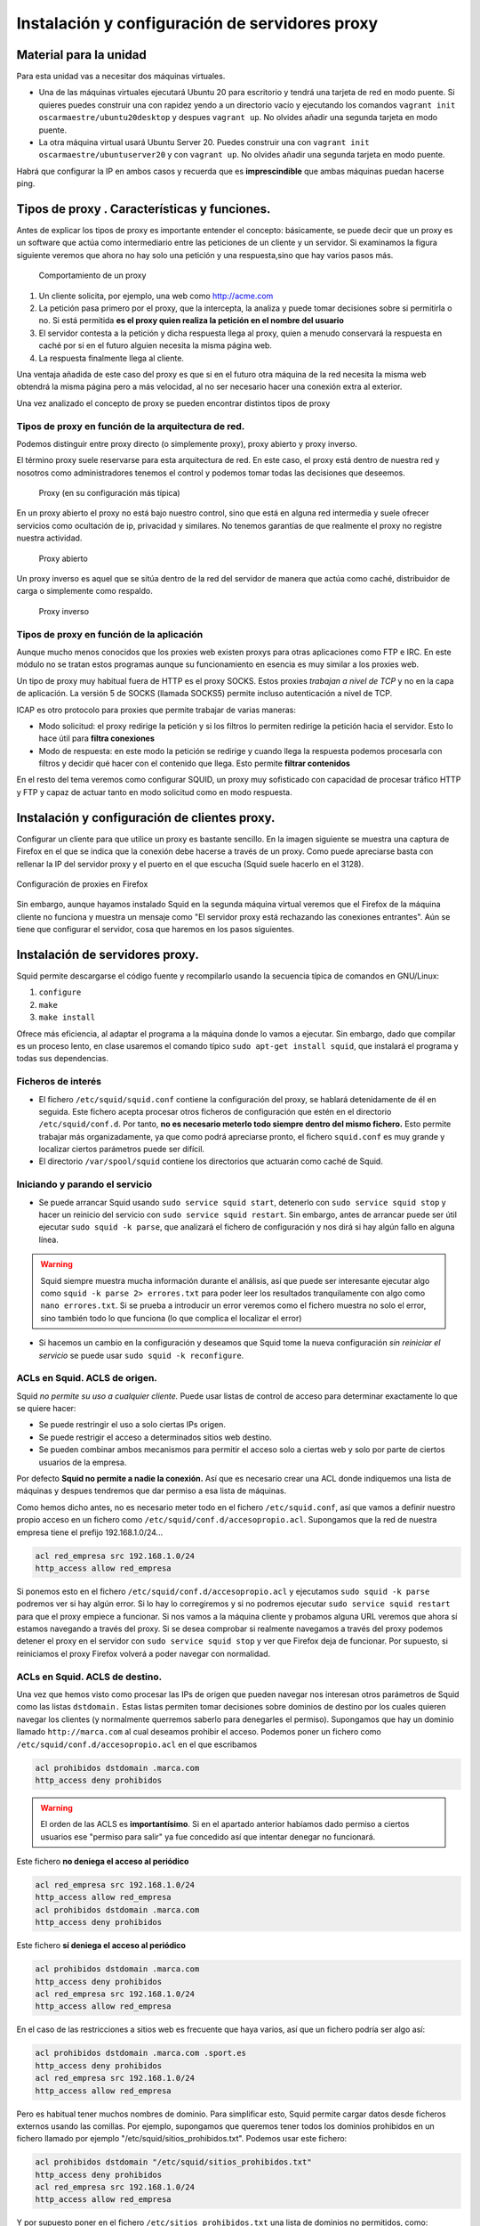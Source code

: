 Instalación y configuración de servidores  proxy
====================================================


Material para la unidad
--------------------------------------------------------------------------------

Para esta unidad vas a necesitar dos máquinas virtuales.

* Una de las máquinas virtuales ejecutará Ubuntu 20 para escritorio y tendrá una tarjeta de red en modo puente. Si quieres puedes construir una con rapidez yendo a un directorio vacío y ejecutando los comandos ``vagrant init oscarmaestre/ubuntu20desktop`` y despues ``vagrant up``. No olvides añadir una segunda tarjeta en modo puente.
* La otra máquina virtual usará Ubuntu Server 20. Puedes construir una con ``vagrant init oscarmaestre/ubuntuserver20`` y con ``vagrant up``. No olvides añadir una segunda tarjeta en modo puente.

Habrá que configurar la IP en ambos casos y recuerda que es **imprescindible** que ambas máquinas puedan hacerse ping.

Tipos de  proxy . Características y funciones.
-----------------------------------------------------------------------------------------------

Antes de explicar los tipos de proxy es importante entender el concepto: básicamente, se puede decir que un proxy es un software que actúa como intermediario entre las peticiones de un cliente y un servidor. Si examinamos la figura siguiente veremos que ahora no hay solo una petición y una respuesta,sino que hay varios pasos más.


.. figure:: img/comportamiento_proxy.png
   :scale: 85%
   :alt: Ejemplos de permisos

   Comportamiento de un proxy

1. Un cliente solicita, por ejemplo, una web como http://acme.com
2. La petición pasa primero por el proxy, que la intercepta, la analiza y puede tomar decisiones sobre si permitirla o no. Si está permitida **es el proxy quien realiza la petición en el nombre del usuario**
3. El servidor contesta a la petición y dicha respuesta llega al proxy, quien a menudo conservará la respuesta en caché por si en el futuro alguien necesita la misma página web.
4. La respuesta finalmente llega al cliente. 

Una ventaja añadida de este caso del proxy es que si en el futuro otra máquina de la red necesita la misma web obtendrá la misma página pero a más velocidad, al no ser necesario hacer una conexión extra al exterior.

Una vez analizado el concepto de proxy se pueden encontrar distintos tipos de proxy

Tipos de proxy en función de la arquitectura de red.
~~~~~~~~~~~~~~~~~~~~~~~~~~~~~~~~~~~~~~~~~~~~~~~~~~~~~

Podemos distinguir entre proxy directo (o simplemente proxy), proxy abierto y proxy inverso.


El término proxy suele reservarse para esta arquitectura de red. En este caso, el proxy está dentro de nuestra red y nosotros como administradores tenemos el control y podemos tomar todas las decisiones que deseemos.

.. figure:: img/proxy.png
   :scale: 70%
   :alt: Ejemplos de permisos

   Proxy (en su configuración más típica)

En un proxy abierto el proxy no está bajo nuestro control, sino que está en alguna red intermedia y suele ofrecer servicios como ocultación de ip, privacidad y similares. No tenemos garantías de que realmente el proxy no registre nuestra actividad.

.. figure:: img/proxy_abierto.png
   :scale: 70%
   :alt: Ejemplos de permisos

   Proxy abierto

Un proxy inverso es aquel que se sitúa dentro de la red del servidor de manera que actúa como caché, distribuidor de carga o simplemente como respaldo.

.. figure:: img/proxy_inverso.png
   :scale: 70%
   :alt: Ejemplos de permisos

   Proxy inverso

Tipos de proxy en función de la aplicación
~~~~~~~~~~~~~~~~~~~~~~~~~~~~~~~~~~~~~~~~~~~~

Aunque mucho menos conocidos que los proxies web existen proxys para otras aplicaciones como FTP e IRC. En este módulo no se tratan estos programas aunque su funcionamiento en esencia es muy similar a los proxies web. 

Un tipo de proxy muy habitual fuera de HTTP es el proxy SOCKS. Estos proxies *trabajan a nivel de TCP* y no en la capa de aplicación. La versión 5 de SOCKS (llamada SOCKS5) permite incluso autenticación a nivel de TCP.

ICAP es otro protocolo para proxies que permite trabajar de varias maneras:

* Modo solicitud: el proxy redirige la petición y si los filtros lo permiten redirige la petición hacia el servidor. Esto lo hace útil para **filtra conexiones**
* Modo de respuesta: en este modo la petición se redirige y cuando llega la respuesta podemos procesarla con filtros y decidir qué hacer con el contenido que llega. Esto permite **filtrar contenidos**

En el resto del tema veremos como configurar SQUID, un proxy muy sofisticado con capacidad de procesar tráfico HTTP y FTP y capaz de actuar tanto en modo solicitud como en modo respuesta.

Instalación y configuración de clientes proxy.
-----------------------------------------------------------------------------------------------

Configurar un cliente para que utilice un proxy es bastante sencillo. En la imagen siguiente se muestra una captura de Firefox en el que se indica que la conexión debe hacerse a través de un proxy. Como puede apreciarse basta con rellenar la IP del servidor proxy y el puerto en el que escucha (Squid suele hacerlo en el 3128).






.. figure:: img/Proxy_en_firefox.jpg
   :scale: 50%
   :align: center
   :alt: Configuración de proxies en Firefox

   Configuración de proxies en Firefox


Sin embargo, aunque hayamos instalado Squid en la segunda máquina virtual veremos que el Firefox de la máquina cliente no funciona y muestra un mensaje como "El servidor proxy está rechazando las conexiones entrantes". Aún se tiene que configurar el servidor, cosa que haremos en los pasos siguientes.






Instalación de servidores proxy.
-----------------------------------------------------------------------------------------------
Squid permite descargarse el código fuente y recompilarlo usando la secuencia típica de comandos en GNU/Linux:

1. ``configure``
2. ``make``
3. ``make install``

Ofrece más eficiencia, al adaptar el programa a la máquina donde lo vamos a ejecutar. Sin embargo, dado que compilar es un proceso lento, en clase usaremos el comando típico ``sudo apt-get install squid``, que instalará el programa y todas sus dependencias.

Ficheros de interés
~~~~~~~~~~~~~~~~~~~~~

* El fichero ``/etc/squid/squid.conf`` contiene la configuración del proxy, se hablará detenidamente de él en seguida. Este fichero acepta procesar otros ficheros de configuración que estén en el directorio ``/etc/squid/conf.d``. Por tanto, **no es necesario meterlo todo siempre dentro del mismo fichero.** Esto permite trabajar más organizadamente, ya que como podrá apreciarse pronto, el fichero ``squid.conf`` es muy grande y localizar ciertos parámetros puede ser difícil.
* El directorio ``/var/spool/squid`` contiene los directorios que actuarán como caché de Squid.

Iniciando y parando el servicio
~~~~~~~~~~~~~~~~~~~~~~~~~~~~~~~~~

* Se puede arrancar Squid usando ``sudo service squid start``, detenerlo con ``sudo service squid stop`` y hacer un reinicio del servicio con ``sudo service squid restart``. Sin embargo, antes de arrancar puede ser útil ejecutar ``sudo squid -k parse``, que analizará el fichero de configuración y nos dirá si hay algún fallo en alguna línea.

.. WARNING::
   Squid siempre muestra mucha información durante el análisis, así que puede ser interesante ejecutar algo como ``squid -k parse 2> errores.txt`` para poder leer los resultados tranquilamente con algo como ``nano errores.txt``. Si se prueba a introducir un error veremos como el fichero muestra no solo el error, sino también todo lo que funciona (lo que complica el localizar el error)

* Si hacemos un cambio en la configuración y deseamos que Squid tome la nueva configuración *sin reiniciar el servicio* se puede usar ``sudo squid -k reconfigure``.



ACLs en Squid. ACLS de origen.
~~~~~~~~~~~~~~~~~~~~~~~~~~~~~~~~~~~~~~~~~~~~~~~~~~~~~~~~~~~~~~~~~~~~~~~~~~~~~~~~

Squid *no permite su uso a cualquier cliente.* Puede usar listas de control de acceso para determinar exactamente lo que se quiere hacer:

* Se puede restringir el uso a solo ciertas IPs origen.
* Se puede restrigir el acceso a determinados sitios web destino.
* Se pueden combinar ambos mecanismos para permitir el acceso solo a ciertas web y solo por parte de ciertos usuarios de la empresa.

Por defecto **Squid no permite a nadie la conexión.** Así que es necesario crear una ACL donde indiquemos una lista de máquinas y despues tendremos que dar permiso a esa lista de máquinas.

Como hemos dicho antes, no es necesario meter todo en el fichero ``/etc/squid.conf``, así que vamos a definir nuestro propio acceso en un fichero como ``/etc/squid/conf.d/accesopropio.acl``. Supongamos que la red de nuestra empresa tiene el prefijo 192.168.1.0/24...

.. code-block:: bash

    acl red_empresa src 192.168.1.0/24
    http_access allow red_empresa

Si ponemos esto en el fichero ``/etc/squid/conf.d/accesopropio.acl`` y ejecutamos ``sudo squid -k parse`` podremos ver si hay algún error. Si lo hay lo corregiremos y si no podremos ejecutar ``sudo service squid restart`` para que el proxy empiece a funcionar. Si nos vamos a la máquina cliente y probamos alguna URL veremos que ahora sí estamos navegando a través del proxy. Si se desea comprobar si realmente navegamos a través del proxy podemos detener el proxy en el servidor con ``sudo service squid stop`` y ver que Firefox deja de funcionar. Por supuesto, si reiniciamos el proxy Firefox volverá a poder navegar con normalidad.

ACLs en Squid. ACLS de destino.
~~~~~~~~~~~~~~~~~~~~~~~~~~~~~~~~~~~~~~~~~~~~~~~~~~~~~~~~~~~~~~~~~~~~~~~~~~~~~~~~


Una vez que hemos visto como procesar las IPs de origen que pueden navegar nos interesan otros parámetros de Squid como las listas ``dstdomain.`` Estas listas permiten tomar decisiones sobre dominios de destino por los cuales quieren navegar los clientes (y normalmente querremos saberlo para denegarles el permiso). Supongamos que hay un dominio llamado ``http://marca.com`` al cual deseamos prohibir el acceso. Podemos poner un fichero como ``/etc/squid/conf.d/accesopropio.acl`` en el que escribamos

.. code-block:: bash

    acl prohibidos dstdomain .marca.com
    http_access deny prohibidos

.. WARNING::
   El orden de las ACLS es **importantísimo**. Si en el apartado anterior habíamos dado permiso a ciertos usuarios ese "permiso para salir" ya fue concedido así que intentar denegar no funcionará.

Este fichero **no deniega el acceso al periódico**

.. code-block:: bash

    acl red_empresa src 192.168.1.0/24
    http_access allow red_empresa
    acl prohibidos dstdomain .marca.com
    http_access deny prohibidos


Este fichero **sí deniega el acceso al periódico**

.. code-block:: bash

    acl prohibidos dstdomain .marca.com
    http_access deny prohibidos
    acl red_empresa src 192.168.1.0/24
    http_access allow red_empresa
    

En el caso de las restricciones a sitios web es frecuente que haya varios, así que un fichero podría ser algo así:

.. code-block:: bash

    acl prohibidos dstdomain .marca.com .sport.es 
    http_access deny prohibidos
    acl red_empresa src 192.168.1.0/24
    http_access allow red_empresa

Pero es habitual tener muchos nombres de dominio. Para simplificar esto, Squid permite cargar datos desde ficheros externos usando las comillas. Por ejemplo, supongamos que queremos tener todos los dominios prohibidos en un fichero llamado por ejemplo "/etc/squid/sitios_prohibidos.txt". Podemos usar este fichero:

.. code-block:: bash

    acl prohibidos dstdomain "/etc/squid/sitios_prohibidos.txt"
    http_access deny prohibidos
    acl red_empresa src 192.168.1.0/24
    http_access allow red_empresa

Y por supuesto poner en el fichero ``/etc/sitios_prohibidos.txt`` una lista de dominios no permitidos, como:

.. code-block:: bash

    .marca.com
    .sport.es
    .mundodeportivo.com
    ...


Configuración del almacenamiento en la caché de un  proxy .
-----------------------------------------------------------------------------------------------


Configuración de filtros.
-----------------------------------------------------------------------------------------------


Métodos de autenticación en un  proxy .
-----------------------------------------------------------------------------------------------


Proxys  inversos.
-----------------------------------------------------------------------------------------------


Proxys  encadenados.
-----------------------------------------------------------------------------------------------


Pruebas de funcionamiento. Herramientas gráficas.
-----------------------------------------------------------------------------------------------

